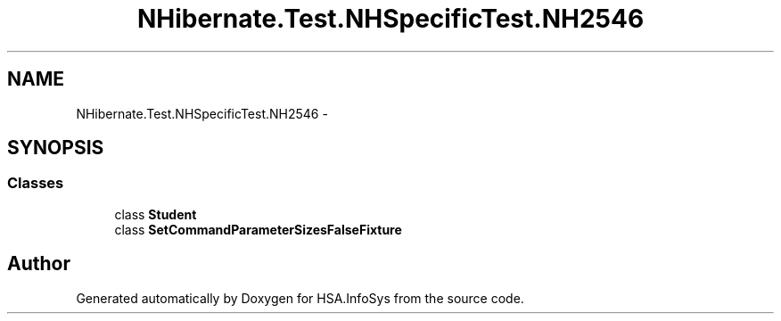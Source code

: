 .TH "NHibernate.Test.NHSpecificTest.NH2546" 3 "Fri Jul 5 2013" "Version 1.0" "HSA.InfoSys" \" -*- nroff -*-
.ad l
.nh
.SH NAME
NHibernate.Test.NHSpecificTest.NH2546 \- 
.SH SYNOPSIS
.br
.PP
.SS "Classes"

.in +1c
.ti -1c
.RI "class \fBStudent\fP"
.br
.ti -1c
.RI "class \fBSetCommandParameterSizesFalseFixture\fP"
.br
.in -1c
.SH "Author"
.PP 
Generated automatically by Doxygen for HSA\&.InfoSys from the source code\&.
